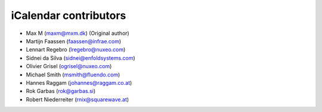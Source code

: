 iCalendar contributors
======================

- Max M (maxm@mxm.dk) (Original author)

- Martijn Faassen (faassen@infrae.com)

- Lennart Regebro (lregebro@nuxeo.com)

- Sidnei da Silva (sidnei@enfoldsystems.com)

- Olivier Grisel (ogrisel@nuxeo.com)

- Michael Smith (msmith@fluendo.com)

- Hannes Raggam (johannes@raggam.co.at)

- Rok Garbas (rok@garbas.si)

- Robert Niederreiter (rnix@squarewave.at)
